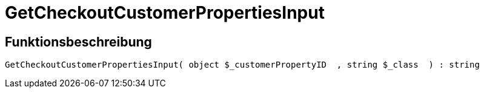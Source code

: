 = GetCheckoutCustomerPropertiesInput
:lang: de
:keywords: GetCheckoutCustomerPropertiesInput
:position: 10362

//  auto generated content Wed, 05 Jul 2017 23:34:07 +0200
== Funktionsbeschreibung

[source,plenty]
----

GetCheckoutCustomerPropertiesInput( object $_customerPropertyID  , string $_class  ) : string

----

